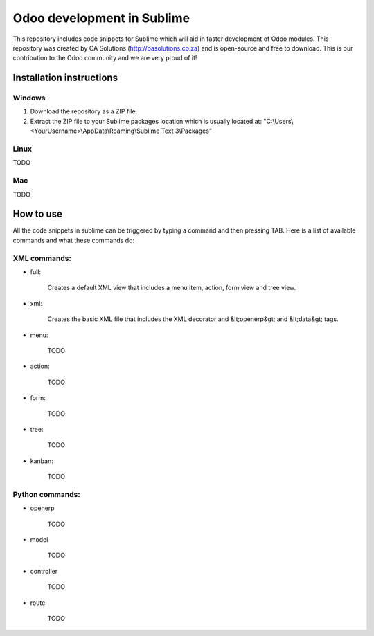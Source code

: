 Odoo development in Sublime
===========================

This repository includes code snippets for Sublime which will aid in faster development of Odoo modules. This repository was created by OA Solutions (http://oasolutions.co.za) and is open-source and free to download. This is our contribution to the Odoo community and we are very proud of it!

Installation instructions
-------------------------

Windows
~~~~~~~

1) Download the repository as a ZIP file.

2) Extract the ZIP file to your Sublime packages location which is usually located at: "C:\\Users\\<YourUsername>\\AppData\\Roaming\\Sublime Text 3\\Packages"

Linux
~~~~~

TODO

Mac
~~~

TODO

How to use
----------

All the code snippets in sublime can be triggered by typing a command and then pressing TAB. Here is a list of available commands and what these commands do:

XML commands:
~~~~~~~~~~~~~

- full:

	Creates a default XML view that includes a menu item, action, form view and tree view.

- xml:

	Creates the basic XML file that includes the XML decorator and &lt;openerp&gt; and &lt;data&gt; tags.

- menu:

	TODO

- action:

	TODO

- form:

	TODO

- tree:

	TODO

- kanban:

	TODO


Python commands:
~~~~~~~~~~~~~~~~

- openerp

	TODO

- model

	TODO

- controller

	TODO

- route

	TODO
